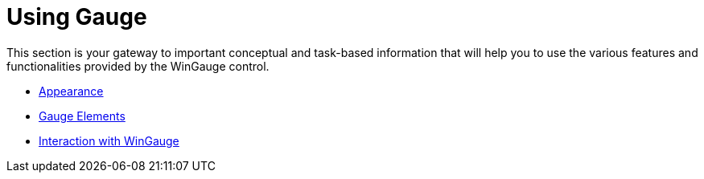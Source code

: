 ﻿////

|metadata|
{
    "name": "wingauge-using-gauge",
    "controlName": ["WinGauge"],
    "tags": [],
    "guid": "{01E6B421-D287-4EB8-9C22-F3F792739B9A}",  
    "buildFlags": [],
    "createdOn": "0001-01-01T00:00:00Z"
}
|metadata|
////

= Using Gauge

This section is your gateway to important conceptual and task-based information that will help you to use the various features and functionalities provided by the WinGauge control.

* link:wingauge-appearance.html[Appearance]
* link:wingauge-elements.html[Gauge Elements]
* link:wingauge-interaction-with-wingauge.html[Interaction with WinGauge]